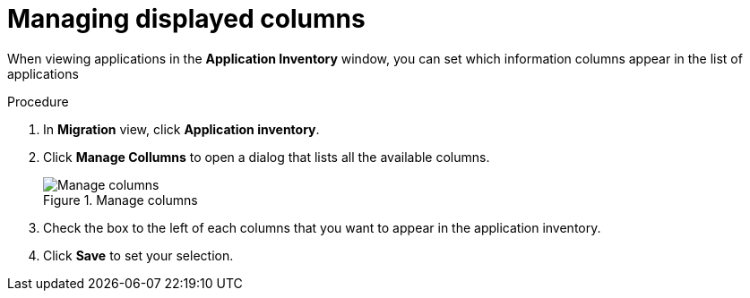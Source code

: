 // Module included in the following assemblies:
//
// * docs/web-console-guide/master.adoc

:_content-type: CONCEPT
[id="manage-columns_{context}"]
= Managing displayed columns

When viewing applications in the *Application Inventory* window, you can set which information columns appear in the list of applications

.Procedure

. In *Migration* view, click *Application inventory*.
. Click *Manage Collumns* to open a dialog that lists all the available columns.
+
.Manage columns
image::mta-web-manage-columns.png[Manage columns]

. Check the box to the left of each columns that you want to appear in the application inventory.
. Click *Save* to set your selection.
